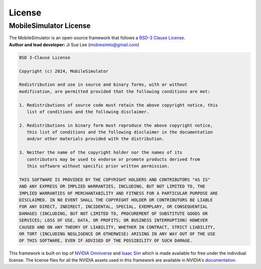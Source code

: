 License
=======

MobileSimulator License
------------------------

| The MobileSimulator is an open-source framework that follows a `BSD-3 Clause License <https://opensource.org/licenses/BSD-3-Clause/>`__. 
| **Author and lead developer:** Ji Sue Lee (mobiesimto@gmail.com)

.. code-block:: text 

  BSD 3-Clause License

  Copyright (c) 2024, MobileSimulator

  Redistribution and use in source and binary forms, with or without
  modification, are permitted provided that the following conditions are met:

  1. Redistributions of source code must retain the above copyright notice, this 
     list of conditions and the following disclaimer.

  2. Redistributions in binary form must reproduce the above copyright notice,
     this list of conditions and the following disclaimer in the documentation
     and/or other materials provided with the distribution.

  3. Neither the name of the copyright holder nor the names of its
     contributors may be used to endorse or promote products derived from
     this software without specific prior written permission.

  THIS SOFTWARE IS PROVIDED BY THE COPYRIGHT HOLDERS AND CONTRIBUTORS "AS IS"
  AND ANY EXPRESS OR IMPLIED WARRANTIES, INCLUDING, BUT NOT LIMITED TO, THE
  IMPLIED WARRANTIES OF MERCHANTABILITY AND FITNESS FOR A PARTICULAR PURPOSE ARE
  DISCLAIMED. IN NO EVENT SHALL THE COPYRIGHT HOLDER OR CONTRIBUTORS BE LIABLE
  FOR ANY DIRECT, INDIRECT, INCIDENTAL, SPECIAL, EXEMPLARY, OR CONSEQUENTIAL
  DAMAGES (INCLUDING, BUT NOT LIMITED TO, PROCUREMENT OF SUBSTITUTE GOODS OR
  SERVICES; LOSS OF USE, DATA, OR PROFITS; OR BUSINESS INTERRUPTION) HOWEVER
  CAUSED AND ON ANY THEORY OF LIABILITY, WHETHER IN CONTRACT, STRICT LIABILITY,
  OR TORT (INCLUDING NEGLIGENCE OR OTHERWISE) ARISING IN ANY WAY OUT OF THE USE
  OF THIS SOFTWARE, EVEN IF ADVISED OF THE POSSIBILITY OF SUCH DAMAGE.

This framework is built on top of `NVIDIA Omniverse <https://docs.omniverse.nvidia.com/>`__ and `Isaac
Sim <https://docs.omniverse.nvidia.com/app_isaacsim/app_isaacsim/overview.html>`__ which is made available for free under the
individual license. The license files for all the NVIDIA assets used in this framework are available in NVIDIA's `documentation <https://docs.omniverse.nvidia.com/app_isaacsim/common/licenses.html>`_.

